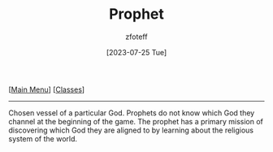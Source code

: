 :PROPERTIES:
:ID:       3ffd4641-5357-4b49-822a-cc23c9b9e627
:END:
#+title:    Prophet
#+filetags: :DND:
#+author:   zfoteff
#+date:     [2023-07-25 Tue]
#+summary:  Prophet class description
#+BEGIN_CENTER
[[[id:7d419730-2064-41f9-80ee-f24ed9b01ac7][Main Menu]]] [[[id:69ef1740-156a-4e42-9493-49ec80a4ac26][Classes]]]
#+END_CENTER
-----
Chosen vessel of a particular God. Prophets do not know which God they channel at the beginning of the game. The prophet has a primary mission of discovering which God they are aligned to by learning about the religious system of the world.
